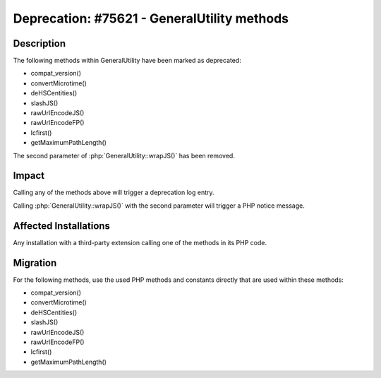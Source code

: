 ============================================
Deprecation: #75621 - GeneralUtility methods
============================================

Description
===========

The following methods within GeneralUtility have been marked as deprecated:

* compat_version()
* convertMicrotime()
* deHSCentities()
* slashJS()
* rawUrlEncodeJS()
* rawUrlEncodeFP()
* lcfirst()
* getMaximumPathLength()

The second parameter of :php:`GeneralUtility::wrapJS()` has been removed.


Impact
======

Calling any of the methods above will trigger a deprecation log entry.

Calling :php:`GeneralUtility::wrapJS()` with the second parameter will trigger a PHP notice message.


Affected Installations
======================

Any installation with a third-party extension calling one of the methods in its PHP code.


Migration
=========

For the following methods, use the used PHP methods and constants directly that are used within these methods:

* compat_version()
* convertMicrotime()
* deHSCentities()
* slashJS()
* rawUrlEncodeJS()
* rawUrlEncodeFP()
* lcfirst()
* getMaximumPathLength()
